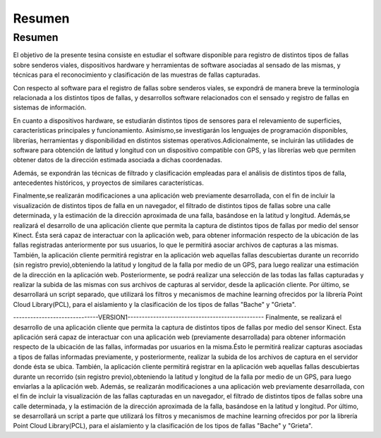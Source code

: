 Resumen
=======

Resumen
------------

El objetivo de la presente tesina consiste en estudiar el software disponible para registro de distintos tipos de fallas sobre senderos viales, dispositivos hardware y herramientas de software asociadas al sensado de las mismas, y técnicas para el reconocimiento y clasificación de las muestras de fallas capturadas.

Con respecto al software para el registro de fallas sobre senderos viales, se expondrá de manera breve la terminología relacionada a los distintos tipos de fallas, y  desarrollos software relacionados con el sensado y registro de fallas en sistemas de información.

En cuanto a dispositivos hardware, se estudiarán distintos tipos de sensores para el relevamiento de superficies, características principales y funcionamiento.
Asimismo,se investigarán los lenguajes de programación disponibles, librerías, herramientas y disponibilidad en distintos sistemas operativos.Adicionalmente, se incluirán las utilidades de software para obtención de latitud y longitud con un dispositivo compatible con GPS, y las librerías web que permiten obtener datos de la dirección estimada asociada a dichas coordenadas.

Además, se expondrán las técnicas de filtrado y clasificación empleadas para el análisis de distintos tipos de falla, antecedentes históricos, y proyectos de similares características.      

Finalmente,se realizarán modificaciones a una aplicación web previamente desarrollada, con el fin de incluir la visualización de distintos tipos de falla en un navegador, el filtrado de distintos tipos de fallas sobre una calle determinada, y la estimación de la dirección aproximada de una falla, basándose en la latitud y longitud.
Además,se realizará el desarrollo de una aplicación cliente que permita la captura de distintos tipos de fallas por medio del sensor Kinect. Ésta será capaz de interactuar con la aplicación web, para obtener información respecto de la ubicación de las fallas registradas anteriormente por sus usuarios, lo que le permitirá asociar archivos de capturas a las mismas.
También, la aplicación cliente permitirá registrar en la aplicación web aquellas fallas descubiertas durante un recorrido (sin registro previo),obteniendo la latitud y longitud de la falla por medio de un GPS, para luego realizar una estimación de la dirección en la aplicación web. Posteriormente, se podrá realizar una selección de las todas las fallas capturadas y realizar la subida de las mismas con sus archivos de capturas al servidor, desde la aplicación cliente.
Por último, se desarrollará un script separado, que utilizará los filtros y mecanismos de machine learning ofrecidos por la librería Point Cloud Library(PCL), para el aislamiento y la clasificación de los tipos de fallas "Bache" y "Grieta".



------------------------------VERSION1------------------------------------------------
Finalmente, se realizará el desarrollo de una aplicación cliente que permita la captura de distintos tipos de fallas por medio del sensor Kinect. Esta aplicación será capaz de interactuar con una aplicación web (previamente desarrollada) para obtener información respecto de la ubicación de las fallas, informadas por usuarios en la misma.Ésto le permitirá realizar capturas asociadas a tipos de fallas informadas previamente, y posteriormente, realizar la subida de los archivos de captura en el servidor donde ésta se ubica.
También, la aplicación cliente permitirá registrar en la aplicación web aquellas fallas descubiertas durante un recorrido (sin registro previo),obteniendo la latitud y longitud de la falla por medio de un GPS, para luego enviarlas a la aplicación web.
Además, se realizarán modificaciones a una aplicación web previamente desarrollada, con el fin de incluir la visualización de las fallas capturadas en un navegador, el filtrado de distintos tipos de fallas sobre una calle determinada, y la estimación de la dirección aproximada de la falla, basándose en la latitud y longitud.
Por último, se desarrollará un script a parte que utilizará los filtros y mecanismos de machine learning ofrecidos por por la librería Point Cloud Library(PCL), para el aislamiento y la clasificación de los tipos de fallas "Bache" y "Grieta".




